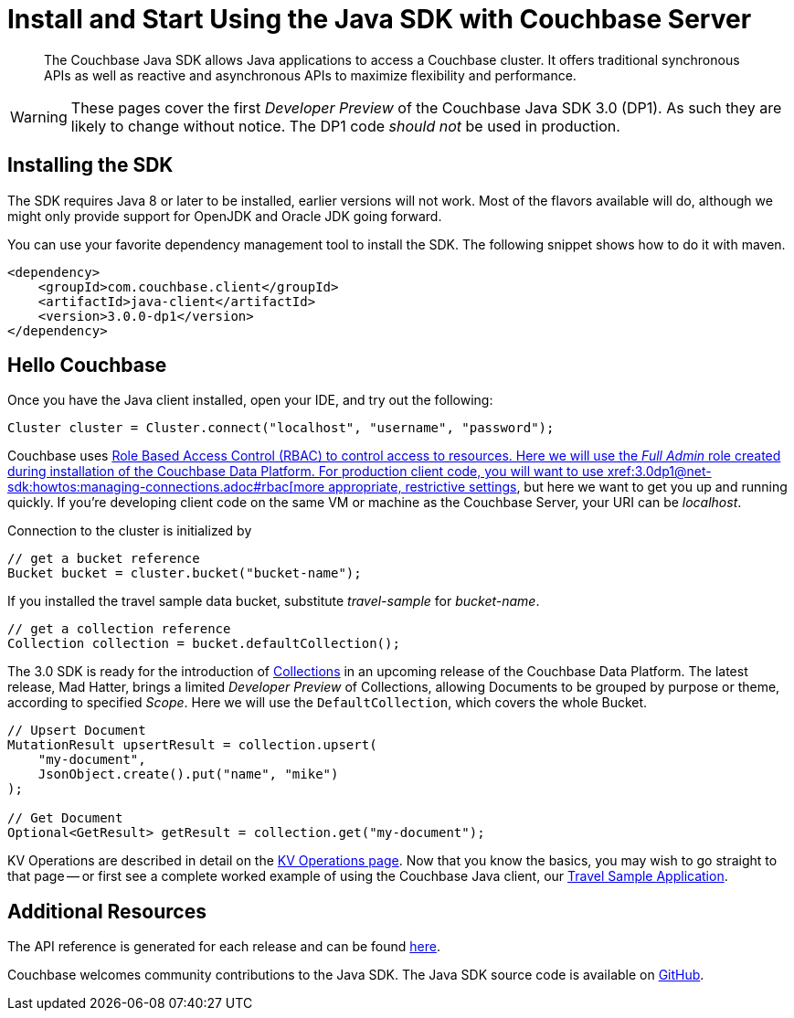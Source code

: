 = Install and Start Using the Java SDK with Couchbase Server
:navtitle: Start Using the SDK

[abstract]

The Couchbase Java SDK allows Java applications to access a Couchbase cluster. It offers traditional synchronous APIs as well as reactive and asynchronous APIs to maximize flexibility and performance.

WARNING: These pages cover the first _Developer Preview_ of the Couchbase Java SDK 3.0 (DP1).
As such they are likely to change without notice.
The DP1 code _should not_ be used in production.

== Installing the SDK

The SDK requires Java 8 or later to be installed, earlier versions will not work. Most of the flavors available will do, although we might only provide support for OpenJDK and Oracle JDK going forward.

You can use your favorite dependency management tool to install the SDK. The following snippet shows how to do it with maven.

[source,xml]
----
<dependency>
    <groupId>com.couchbase.client</groupId>
    <artifactId>java-client</artifactId>
    <version>3.0.0-dp1</version>
</dependency>
----

== Hello Couchbase

Once you have the Java client installed, open your IDE, and try out the following:

[source,java]
----
Cluster cluster = Cluster.connect("localhost", "username", "password");
----

Couchbase uses xref:server:learn/security:roles.adoc[Role Based Access Control (RBAC) to control access to resources.
Here we will use the _Full Admin_ role created during installation of the Couchbase Data Platform.
For production client code, you will want to use xref:3.0dp1@net-sdk:howtos:managing-connections.adoc#rbac[more appropriate, restrictive settings], but here we want to get you up and running quickly.
If you're developing client code on the same VM or machine as the Couchbase Server, your URI can be _localhost_.

Connection to the cluster is initialized by

[source,java]
----
// get a bucket reference
Bucket bucket = cluster.bucket("bucket-name");
----

If you installed the travel sample data bucket, substitute _travel-sample_ for _bucket-name_.

[source,java]
----
// get a collection reference
Collection collection = bucket.defaultCollection();
----

The 3.0 SDK is ready for the introduction of xref:#[Collections] in an upcoming release of the Couchbase Data Platform.
The latest release, Mad Hatter, brings a limited _Developer Preview_ of Collections, allowing Documents to be grouped by purpose or theme, according to specified _Scope_.
Here we will use the `DefaultCollection`, which covers the whole Bucket.

[source,java]
----
// Upsert Document
MutationResult upsertResult = collection.upsert(
    "my-document", 
    JsonObject.create().put("name", "mike")
);

// Get Document
Optional<GetResult> getResult = collection.get("my-document");
----

KV Operations are described in detail on the xref:net-sdk:howtos:kv-operations.adoc[KV Operations page].
Now that you know the basics, you may wish to go straight to that page -- or first see a complete worked example of using the Couchbase Java client, our xref:3.0dp1@sample-application.adoc[Travel Sample Application].

== Additional Resources

The API reference is generated for each release and can be found xref:http://docs.couchbase.com/sdk-api/couchbase-java-client-3.0.0/[here].

// xref:migrating-sdk-code-to-3.n.adoc[The Migrating from SDK2 to 3 page] highlights the main differences to be aware of when migrating your code.

Couchbase welcomes community contributions to the Java SDK.
The Java SDK source code is available on xref:https://github.com/couchbase/couchbase-java-client[GitHub].
